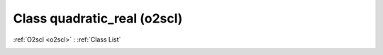 Class quadratic_real (o2scl)
============================

:ref:`O2scl <o2scl>` : :ref:`Class List`

.. _quadratic_real:

.. doxygenclass:: o2scl::quadratic_real
